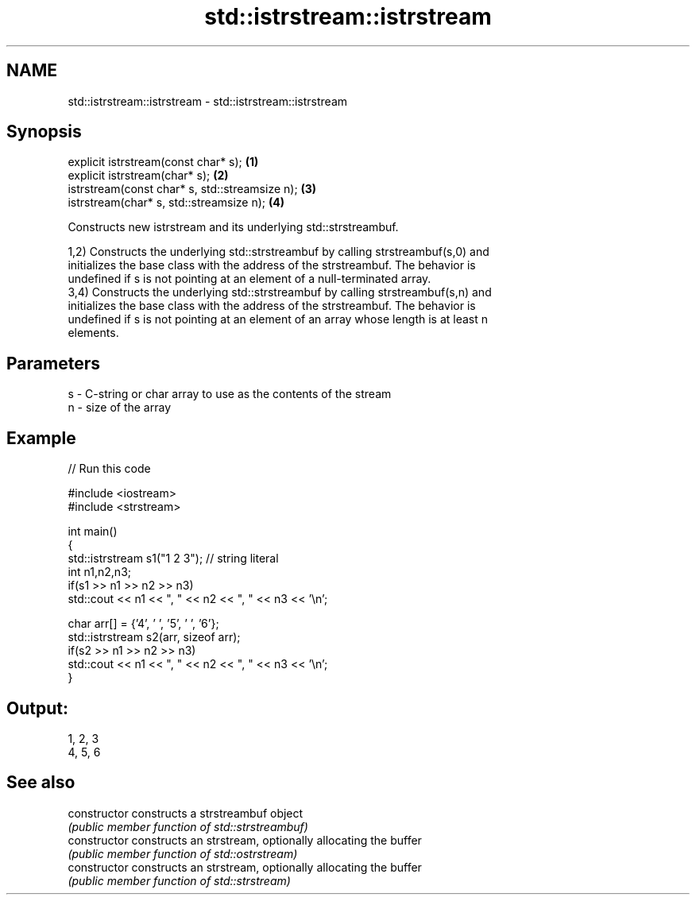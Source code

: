 .TH std::istrstream::istrstream 3 "Nov 25 2015" "2.1 | http://cppreference.com" "C++ Standard Libary"
.SH NAME
std::istrstream::istrstream \- std::istrstream::istrstream

.SH Synopsis
   explicit istrstream(const char* s);           \fB(1)\fP
   explicit istrstream(char* s);                 \fB(2)\fP
   istrstream(const char* s, std::streamsize n); \fB(3)\fP
   istrstream(char* s, std::streamsize n);       \fB(4)\fP

   Constructs new istrstream and its underlying std::strstreambuf.

   1,2) Constructs the underlying std::strstreambuf by calling strstreambuf(s,0) and
   initializes the base class with the address of the strstreambuf. The behavior is
   undefined if s is not pointing at an element of a null-terminated array.
   3,4) Constructs the underlying std::strstreambuf by calling strstreambuf(s,n) and
   initializes the base class with the address of the strstreambuf. The behavior is
   undefined if s is not pointing at an element of an array whose length is at least n
   elements.

.SH Parameters

   s - C-string or char array to use as the contents of the stream
   n - size of the array

.SH Example

   
// Run this code

 #include <iostream>
 #include <strstream>
  
 int main()
 {
     std::istrstream s1("1 2 3"); // string literal
     int n1,n2,n3;
     if(s1 >> n1 >> n2 >> n3)
         std::cout << n1 << ", " << n2 << ", " << n3 << '\\n';
  
     char arr[] = {'4', ' ', '5', ' ', '6'};
     std::istrstream s2(arr, sizeof arr);
     if(s2 >> n1 >> n2 >> n3)
         std::cout << n1 << ", " << n2 << ", " << n3 << '\\n';
 }

.SH Output:

 1, 2, 3
 4, 5, 6

.SH See also

   constructor   constructs a strstreambuf object
                 \fI(public member function of std::strstreambuf)\fP 
   constructor   constructs an strstream, optionally allocating the buffer
                 \fI(public member function of std::ostrstream)\fP 
   constructor   constructs an strstream, optionally allocating the buffer
                 \fI(public member function of std::strstream)\fP 
